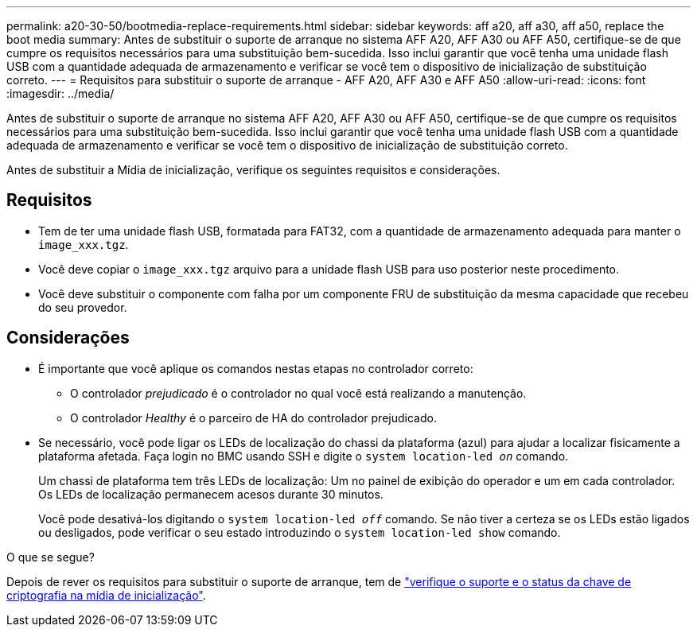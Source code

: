 ---
permalink: a20-30-50/bootmedia-replace-requirements.html 
sidebar: sidebar 
keywords: aff a20, aff a30, aff a50, replace the boot media 
summary: Antes de substituir o suporte de arranque no sistema AFF A20, AFF A30 ou AFF A50, certifique-se de que cumpre os requisitos necessários para uma substituição bem-sucedida. Isso inclui garantir que você tenha uma unidade flash USB com a quantidade adequada de armazenamento e verificar se você tem o dispositivo de inicialização de substituição correto. 
---
= Requisitos para substituir o suporte de arranque - AFF A20, AFF A30 e AFF A50
:allow-uri-read: 
:icons: font
:imagesdir: ../media/


[role="lead"]
Antes de substituir o suporte de arranque no sistema AFF A20, AFF A30 ou AFF A50, certifique-se de que cumpre os requisitos necessários para uma substituição bem-sucedida. Isso inclui garantir que você tenha uma unidade flash USB com a quantidade adequada de armazenamento e verificar se você tem o dispositivo de inicialização de substituição correto.

Antes de substituir a Mídia de inicialização, verifique os seguintes requisitos e considerações.



== Requisitos

* Tem de ter uma unidade flash USB, formatada para FAT32, com a quantidade de armazenamento adequada para manter o `image_xxx.tgz`.
* Você deve copiar o `image_xxx.tgz` arquivo para a unidade flash USB para uso posterior neste procedimento.
* Você deve substituir o componente com falha por um componente FRU de substituição da mesma capacidade que recebeu do seu provedor.




== Considerações

* É importante que você aplique os comandos nestas etapas no controlador correto:
+
** O controlador _prejudicado_ é o controlador no qual você está realizando a manutenção.
** O controlador _Healthy_ é o parceiro de HA do controlador prejudicado.


* Se necessário, você pode ligar os LEDs de localização do chassi da plataforma (azul) para ajudar a localizar fisicamente a plataforma afetada. Faça login no BMC usando SSH e digite o `system location-led _on_` comando.
+
Um chassi de plataforma tem três LEDs de localização: Um no painel de exibição do operador e um em cada controlador. Os LEDs de localização permanecem acesos durante 30 minutos.

+
Você pode desativá-los digitando o `system location-led _off_` comando. Se não tiver a certeza se os LEDs estão ligados ou desligados, pode verificar o seu estado introduzindo o `system location-led show` comando.



.O que se segue?
Depois de rever os requisitos para substituir o suporte de arranque, tem de link:bootmedia-encryption-preshutdown-checks.html["verifique o suporte e o status da chave de criptografia na mídia de inicialização"].
